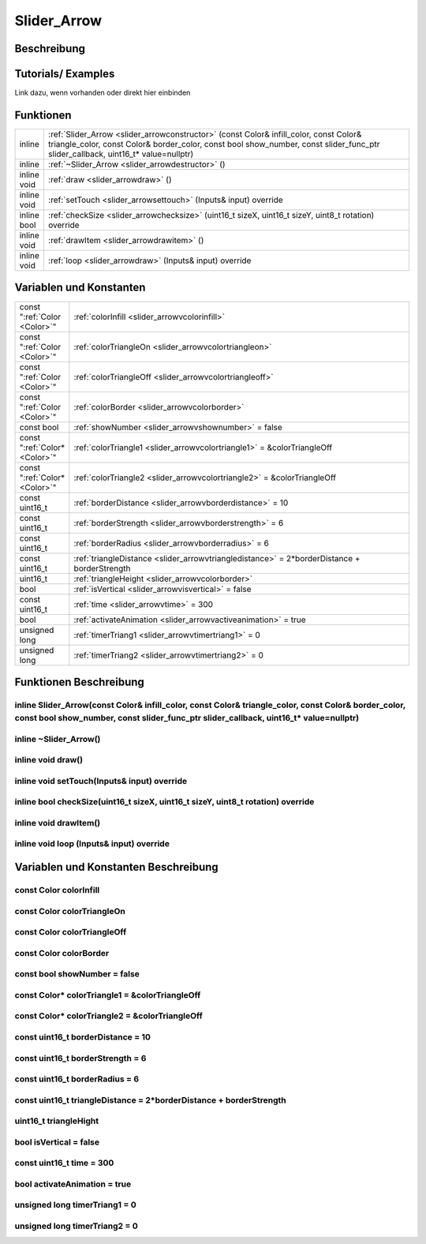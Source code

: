 .. _slider_arrow:

Slider_Arrow
++++++++++++++

Beschreibung
=============

Tutorials/ Examples
=====================
Link dazu, wenn vorhanden
oder direkt hier einbinden

Funktionen
=============


.. csv-table:: 
    :widths: 100 10000

    inline, ":ref:`Slider_Arrow <slider_arrowconstructor>` (const Color& infill_color, const Color& triangle_color, const Color& border_color, const bool show_number, const slider_func_ptr slider_callback, uint16_t* value=nullptr)"
    inline, ":ref:`~Slider_Arrow <slider_arrowdestructor>` ()"
    inline void, ":ref:`draw <slider_arrowdraw>` ()"
    inline void, ":ref:`setTouch <slider_arrowsettouch>` (Inputs& input) override"
    inline bool, ":ref:`checkSize <slider_arrowchecksize>` (uint16_t sizeX, uint16_t sizeY, uint8_t rotation) override"
    inline void, ":ref:`drawItem <slider_arrowdrawitem>` ()"
    inline void, ":ref:`loop <slider_arrowdraw>` (Inputs& input) override"

Variablen und Konstanten
==========================

.. csv-table:: 
    :widths: 100 10000

    const ":ref:`Color <Color>`", ":ref:`colorInfill <slider_arrowvcolorinfill>`"
    const ":ref:`Color <Color>`", ":ref:`colorTriangleOn <slider_arrowvcolortriangleon>`"
    const ":ref:`Color <Color>`", ":ref:`colorTriangleOff <slider_arrowvcolortriangleoff>`"
    const ":ref:`Color <Color>`", ":ref:`colorBorder <slider_arrowvcolorborder>`"
    const bool, ":ref:`showNumber <slider_arrowvshownumber>` = false"
    const ":ref:`Color* <Color>`", ":ref:`colorTriangle1 <slider_arrowvcolortriangle1>` = &colorTriangleOff"
    const ":ref:`Color* <Color>`", ":ref:`colorTriangle2 <slider_arrowvcolortriangle2>` = &colorTriangleOff"
    const uint16_t, ":ref:`borderDistance <slider_arrowvborderdistance>` = 10"
    const uint16_t, ":ref:`borderStrength <slider_arrowvborderstrength>` = 6"
    const uint16_t, ":ref:`borderRadius <slider_arrowvborderradius>` = 6"
    const uint16_t, ":ref:`triangleDistance <slider_arrowvtriangledistance>` = 2*borderDistance + borderStrength"
    uint16_t, ":ref:`triangleHeight <slider_arrowvcolorborder>`"
    bool, ":ref:`isVertical <slider_arrowvisvertical>` = false"
    const uint16_t, ":ref:`time <slider_arrowvtime>` = 300"
    bool, ":ref:`activateAnimation <slider_arrowvactiveanimation>` = true"
    unsigned long, ":ref:`timerTriang1 <slider_arrowvtimertriang1>` = 0"
    unsigned long, ":ref:`timerTriang2 <slider_arrowvtimertriang2>` = 0"



Funktionen Beschreibung
=========================

.. _slider_arrowConstructor:

inline Slider_Arrow(const Color& infill_color, const Color& triangle_color, const Color& border_color, const bool show_number, const slider_func_ptr slider_callback, uint16_t* value=nullptr)
~~~~~~~~~~~~~~~~~~~~~~~~~~~~~~~~~~~~~~~~~~~~~~~~~~~~~~~~~~~~~~~~~~~~~~~~~~~~~~~~~~~~~~~~~~~~~~~~~~~~~~~~~~~~~~~~~~~~~~~~~~~~~~~~~~~~~~~~~~~~~~~~~~~~~~~~~~~~~~~~~~~~~~~~~~~~~~~~~~~~~~~~~~~~~~~~~~~~~~~~

.. _slider_arrowDestructor:

inline ~Slider_Arrow()
~~~~~~~~~~~~~~~~~~~~~~~~~~

.. _slider_arrowDraw:

inline void draw()
~~~~~~~~~~~~~~~~~~~~


.. _slider_arrowSetTouch:

inline void setTouch(Inputs& input) override
~~~~~~~~~~~~~~~~~~~~~~~~~~~~~~~~~~~~~~~~~~~~~~~~~~~~~~~~~~~~

.. _slider_arrowCheckSize:

inline bool checkSize(uint16_t sizeX, uint16_t sizeY, uint8_t rotation) override
~~~~~~~~~~~~~~~~~~~~~~~~~~~~~~~~~~~~~~~~~~~~~~~~~~~~~~~~~~~~~~~~~~~~~~~~~~~~~~~~~~~~~~~~~~~~~~~~~~~~

.. _slider_arrowDrawItem:

inline void drawItem()
~~~~~~~~~~~~~~~~~~~~~~~~~~~~~~~~~~~~~~~~

.. _slider_arrowLoop:

inline void loop (Inputs& input) override
~~~~~~~~~~~~~~~~~~~~~~~~~~~~~~~~~~~~~~~~~~~~


Variablen und Konstanten Beschreibung
=====================================

.. _slider_arrowvcolorinfill:

const Color colorInfill
~~~~~~~~~~~~~~~~~~~~~~~~~~~~~~~~~~~~~~~~

.. _slider_arrowvcolortriangleon:

const Color colorTriangleOn
~~~~~~~~~~~~~~~~~~~~~~~~~~~~~~~~~~~~~~~~

.. _slider_arrowvcolortriangleoff:

const Color colorTriangleOff
~~~~~~~~~~~~~~~~~~~~~~~~~~~~~~~~~~~~~~~~

.. _slider_arrowvcolorborder:

const Color colorBorder
~~~~~~~~~~~~~~~~~~~~~~~~~~~~~~~~~~~~~~~~

.. _slider_arrowvshownumber:

const bool showNumber = false
~~~~~~~~~~~~~~~~~~~~~~~~~~~~~~~~~~~~~~~~

.. _slider_arrowvcolortriangle1:

const Color* colorTriangle1 = &colorTriangleOff
~~~~~~~~~~~~~~~~~~~~~~~~~~~~~~~~~~~~~~~~~~~~~~~~~~~~~~~~~~~~

.. _slider_arrowvcolortriangle2:

const Color* colorTriangle2 = &colorTriangleOff
~~~~~~~~~~~~~~~~~~~~~~~~~~~~~~~~~~~~~~~~~~~~~~~~~~~~~~~~~~~~

.. _slider_arrowvborderdistance:

const uint16_t borderDistance = 10
~~~~~~~~~~~~~~~~~~~~~~~~~~~~~~~~~~~~~~~~

.. _slider_arrowvborderstrength:

const uint16_t borderStrength = 6
~~~~~~~~~~~~~~~~~~~~~~~~~~~~~~~~~~~~~~~~

.. _slider_arrowvborderradius:

const uint16_t borderRadius = 6
~~~~~~~~~~~~~~~~~~~~~~~~~~~~~~~~~~~~~~~~

.. _slider_arrowvtriangledistance:

const uint16_t triangleDistance = 2*borderDistance + borderStrength
~~~~~~~~~~~~~~~~~~~~~~~~~~~~~~~~~~~~~~~~~~~~~~~~~~~~~~~~~~~~~~~~~~~~~~~~~~~~~~~~

.. _slider_arrowvtriangleheight: 

uint16_t triangleHight
~~~~~~~~~~~~~~~~~~~~~~~~~~~~~~~~~~~~~~~~

.. _slider_arrowvisvertical:

bool isVertical = false
~~~~~~~~~~~~~~~~~~~~~~~~~~~~~~~~~~~~~~~~

.. _slider_arrowvtime:

const uint16_t time = 300
~~~~~~~~~~~~~~~~~~~~~~~~~~~~~~~~~~~~~~~~

.. _slider_arrowvactiveanimation:

bool activateAnimation = true
~~~~~~~~~~~~~~~~~~~~~~~~~~~~~~~~~~~~~~~~

.. _slider_arrowvtimertriang1:

unsigned long timerTriang1 = 0
~~~~~~~~~~~~~~~~~~~~~~~~~~~~~~~~~~~~~~~~

.. _slider_arrowvtimertriang2:

unsigned long timerTriang2 = 0
~~~~~~~~~~~~~~~~~~~~~~~~~~~~~~~~~~~~~~~~